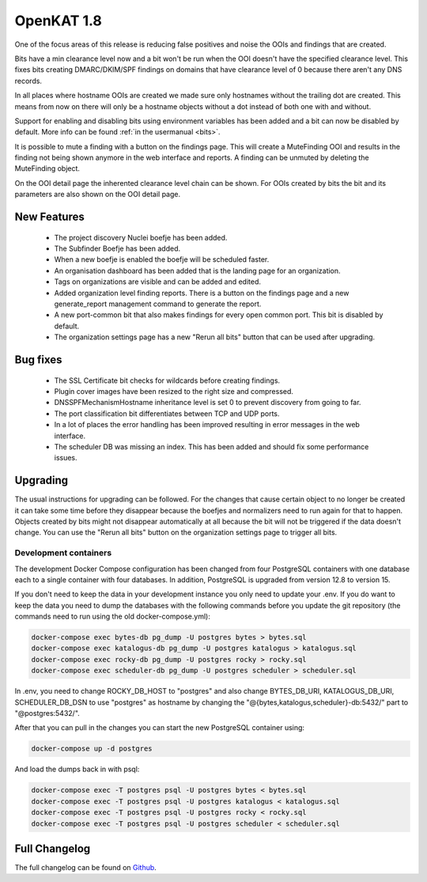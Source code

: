 ===========
OpenKAT 1.8
===========

One of the focus areas of this release is reducing false positives and noise the
OOIs and findings that are created.

Bits have a min clearance level now and a bit won't be run when the OOI doesn't
have the specified clearance level. This fixes bits creating DMARC/DKIM/SPF
findings on domains that have clearance level of 0 because there aren't any DNS
records.

In all places where hostname OOIs are created we made sure only hostnames
without the trailing dot are created. This means from now on there will only be
a hostname objects without a dot instead of both one with and without.

Support for enabling and disabling bits using environment variables has been
added and a bit can now be disabled by default. More info can be found :ref:`in
the usermanual <bits>`.

It is possible to mute a finding with a button on the findings page. This will
create a MuteFinding OOI and results in the finding not being shown anymore in
the web interface and reports. A finding can be unmuted by deleting the
MuteFinding object.

On the OOI detail page the inherented clearance level chain can be shown. For
OOIs created by bits the bit and its parameters are also shown on the OOI detail
page.

New Features
============

 * The project discovery Nuclei boefje has been added.
 * The Subfinder Boefje has been added.
 * When a new boefje is enabled the boefje will be scheduled faster.
 * An organisation dashboard has been added that is the landing page for an
   organization.
 * Tags on organizations are visible and can be added and edited.
 * Added organization level finding reports. There is a button on the findings
   page and a new generate_report management command to generate the report.
 * A new port-common bit that also makes findings for every open common port.
   This bit is disabled by default.
 * The organization settings page has a new "Rerun all bits" button that can be
   used after upgrading.

Bug fixes
=========

 * The SSL Certificate bit checks for wildcards before creating findings.
 * Plugin cover images have been resized to the right size and compressed.
 * DNSSPFMechanismHostname inheritance level is set 0 to prevent discovery from
   going to far.
 * The port classification bit differentiates between TCP and UDP ports.
 * In a lot of places the error handling has been improved resulting in error
   messages in the web interface.
 * The scheduler DB was missing an index. This has been added and should fix some
   performance issues.

Upgrading
=========

The usual instructions for upgrading can be followed. For the changes that cause
certain object to no longer be created it can take some time before they
disappear because the boefjes and normalizers need to run again for that to
happen. Objects created by bits might not disappear automatically at all because
the bit will not be triggered if the data doesn't change. You can use the "Rerun
all bits" button on the organization settings page to trigger all bits.

Development containers
----------------------

The development Docker Compose configuration has been changed from four
PostgreSQL containers with one database each to a single container with four
databases. In addition, PostgreSQL is upgraded from version 12.8 to version 15.

If you don't need to keep the data in your development instance you only need to
update your .env. If you do want to keep the data you need to dump the databases
with the following commands before you update the git repository (the commands
need to run using the old docker-compose.yml):

.. code-block:: sh

    docker-compose exec bytes-db pg_dump -U postgres bytes > bytes.sql
    docker-compose exec katalogus-db pg_dump -U postgres katalogus > katalogus.sql
    docker-compose exec rocky-db pg_dump -U postgres rocky > rocky.sql
    docker-compose exec scheduler-db pg_dump -U postgres scheduler > scheduler.sql

In .env, you need to change ROCKY_DB_HOST to "postgres" and also change
BYTES_DB_URI, KATALOGUS_DB_URI, SCHEDULER_DB_DSN to use "postgres" as hostname
by changing the "@{bytes,katalogus,scheduler}-db:5432/" part to
"@postgres:5432/".

After that you can pull in the changes you can start the new PostgreSQL
container using:

.. code-block:: sh

    docker-compose up -d postgres

And load the dumps back in with psql:

.. code-block:: sh

    docker-compose exec -T postgres psql -U postgres bytes < bytes.sql
    docker-compose exec -T postgres psql -U postgres katalogus < katalogus.sql
    docker-compose exec -T postgres psql -U postgres rocky < rocky.sql
    docker-compose exec -T postgres psql -U postgres scheduler < scheduler.sql

Full Changelog
==============

The full changelog can be found on `Github <https://github.com/minvws/nl-kat-coordination/releases/tag/v1.8.0>`_.
